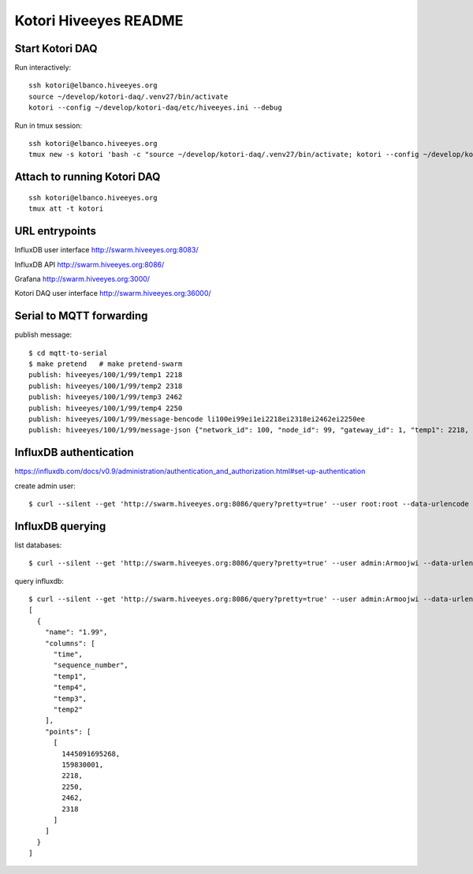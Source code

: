 ======================
Kotori Hiveeyes README
======================

Start Kotori DAQ
================

Run interactively::

    ssh kotori@elbanco.hiveeyes.org
    source ~/develop/kotori-daq/.venv27/bin/activate
    kotori --config ~/develop/kotori-daq/etc/hiveeyes.ini --debug


Run in tmux session::

    ssh kotori@elbanco.hiveeyes.org
    tmux new -s kotori 'bash -c "source ~/develop/kotori-daq/.venv27/bin/activate; kotori --config ~/develop/kotori-daq/etc/hiveeyes.ini --debug; exec bash"'


Attach to running Kotori DAQ
============================
::

    ssh kotori@elbanco.hiveeyes.org
    tmux att -t kotori


URL entrypoints
===============

InfluxDB user interface
http://swarm.hiveeyes.org:8083/

InfluxDB API
http://swarm.hiveeyes.org:8086/

Grafana
http://swarm.hiveeyes.org:3000/

Kotori DAQ user interface
http://swarm.hiveeyes.org:36000/


Serial to MQTT forwarding
=========================

publish message::

    $ cd mqtt-to-serial
    $ make pretend   # make pretend-swarm
    publish: hiveeyes/100/1/99/temp1 2218
    publish: hiveeyes/100/1/99/temp2 2318
    publish: hiveeyes/100/1/99/temp3 2462
    publish: hiveeyes/100/1/99/temp4 2250
    publish: hiveeyes/100/1/99/message-bencode li100ei99ei1ei2218ei2318ei2462ei2250ee
    publish: hiveeyes/100/1/99/message-json {"network_id": 100, "node_id": 99, "gateway_id": 1, "temp1": 2218, "temp2": 2318, "temp3": 2462, "temp4": 2250}


InfluxDB authentication
=======================

https://influxdb.com/docs/v0.9/administration/authentication_and_authorization.html#set-up-authentication

create admin user::

     $ curl --silent --get 'http://swarm.hiveeyes.org:8086/query?pretty=true' --user root:root --data-urlencode 'q=CREATE USER admin WITH PASSWORD 'Armoojwi' WITH ALL PRIVILEGES'




InfluxDB querying
=================

list databases::

     $ curl --silent --get 'http://swarm.hiveeyes.org:8086/query?pretty=true' --user admin:Armoojwi --data-urlencode 'q=SHOW DATABASES' | jq '.'

query influxdb::

    $ curl --silent --get 'http://swarm.hiveeyes.org:8086/query?pretty=true' --user admin:Armoojwi --data-urlencode 'db=hiveeyes_999' --data-urlencode 'q=select * from "1.99";' | jq '.'
    [
      {
        "name": "1.99",
        "columns": [
          "time",
          "sequence_number",
          "temp1",
          "temp4",
          "temp3",
          "temp2"
        ],
        "points": [
          [
            1445091695268,
            159830001,
            2218,
            2250,
            2462,
            2318
          ]
        ]
      }
    ]
